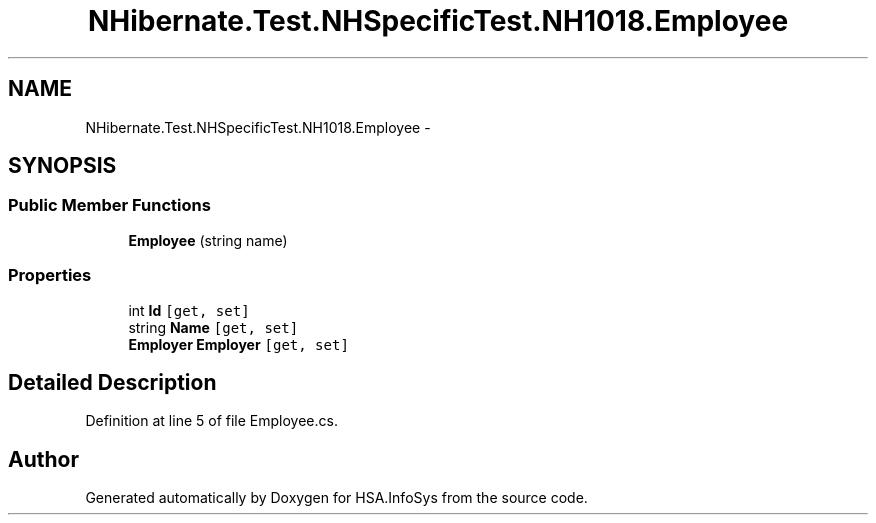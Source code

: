 .TH "NHibernate.Test.NHSpecificTest.NH1018.Employee" 3 "Fri Jul 5 2013" "Version 1.0" "HSA.InfoSys" \" -*- nroff -*-
.ad l
.nh
.SH NAME
NHibernate.Test.NHSpecificTest.NH1018.Employee \- 
.SH SYNOPSIS
.br
.PP
.SS "Public Member Functions"

.in +1c
.ti -1c
.RI "\fBEmployee\fP (string name)"
.br
.in -1c
.SS "Properties"

.in +1c
.ti -1c
.RI "int \fBId\fP\fC [get, set]\fP"
.br
.ti -1c
.RI "string \fBName\fP\fC [get, set]\fP"
.br
.ti -1c
.RI "\fBEmployer\fP \fBEmployer\fP\fC [get, set]\fP"
.br
.in -1c
.SH "Detailed Description"
.PP 
Definition at line 5 of file Employee\&.cs\&.

.SH "Author"
.PP 
Generated automatically by Doxygen for HSA\&.InfoSys from the source code\&.
